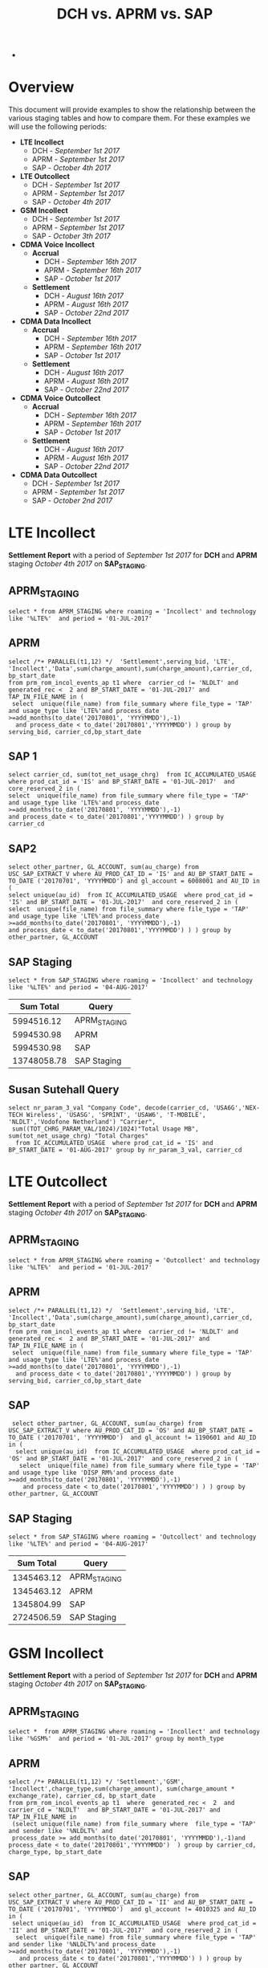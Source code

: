 #+STARTUP: overview
#+OPTIONS: d:nil
#+OPTIONS: toc:nil
#+TAGS: Presentation(p)  noexport(n) Documentation(d) taskjuggler_project(t) taskjuggler_resource(r) 
#+DRAWERS: PICTURE CLOSET x
#+PROPERTY: allocate_ALL dev doc test
#+COLUMNS: %52ITEM(Task) %8Effort %15allocate %19BLOCKER %8ORDERED
#+STARTUP: hidestars hideblocks 
#+LaTeX_CLASS_OPTIONS: [12pt,twoside]
#+LATEX_HEADER: \usepackage{lscape} 
#+LATEX_HEADER: \usepackage{fancyhdr} 
#+LATEX_HEADER: \usepackage{multirow}
#+LATEX_HEADER: \usepackage{multicol}
#+BEGIN_LaTeX
\pagenumbering{}
#+END_LaTeX 
#+TITLE: DCH vs. APRM vs. SAP
#+BEGIN_LaTeX
\clearpage
\addtolength{\oddsidemargin}{-.25in}
%\addtolength{\oddsidemargin}{-.5in}
\addtolength{\evensidemargin}{-01.25in}
\addtolength{\textwidth}{1.4in}
\addtolength{\topmargin}{-1.25in}
\addtolength{\textheight}{2.45in}
\setcounter{tocdepth}{3}
\vspace*{1cm} 
\newpage
\pagenumbering{roman}
\setcounter{tocdepth}{2}
\pagestyle{fancy}
\fancyhf[ROF,LEF]{\bf\thepage}
\fancyhf[C]{}

#+END_LaTeX-
:CLOSET:
 : Hours #+PROPERTY: Effort_ALL 0.125 0.25 0.375 0.50 0.625 .75  0.875 1
 : Days  #+PROPERTY: Effort_ALL 1d 2d 3d 4d 5d 6d 7d 8d 9d
 : weeks #+PROPERTY: Effort_ALL 1w 2w 3w 4w 5w 6w 7w 8w 9w
 : Add a Picture
 :   #+ATTR_LaTeX: width=13cm
 :   [[file:example_picture.png]]
 : New Page
 : \newpage
:END:
#+TOC: headlines 2
#+BEGIN_LaTeX
 \newpage
\pagenumbering{arabic}
#+END_LaTeX 
* Overview
  This document will provide examples to show the relationship between the various staging tables and how to compare them. For these examples we will use the following periods:
  - *LTE Incollect*
    - DCH - /September 1st 2017/
    - APRM -  /September 1st 2017/
    - SAP - /October 4th 2017/
  - *LTE Outcollect*
    - DCH - /September 1st 2017/
    - APRM -  /September 1st 2017/
    - SAP - /October 4th 2017/
  - *GSM Incollect*
    - DCH - /September 1st 2017/
    - APRM -  /September 1st 2017/
    - SAP - /October 3th 2017/
  - *CDMA Voice Incollect*
    - *Accrual*
      - DCH - /September 16th 2017/
      - APRM - /September 16th 2017/
      - SAP - /October 1st 2017/
    - *Settlement*
      - DCH - /August 16th 2017/
      - APRM - /August 16th 2017/
      - SAP - /October 22nd 2017/
  - *CDMA Data Incollect*
    - *Accrual*
      - DCH - /September 16th 2017/
      - APRM - /September 16th 2017/
      - SAP - /October 1st 2017/
    - *Settlement*
      - DCH - /August 16th 2017/
      - APRM - /August 16th 2017/
      - SAP - /October 22nd 2017/
  - *CDMA Voice Outcollect*
    - *Accrual*
      - DCH - /September 16th 2017/
      - APRM - /September 16th 2017/
      - SAP - /October 1st 2017/
    - *Settlement*
      - DCH - /August 16th 2017/
      - APRM - /August 16th 2017/
      - SAP - /October 22nd 2017/
  - *CDMA Data Outcollect*
    - DCH - /September 1st 2017/
    - APRM -  /September 1st 2017/
    - SAP - /October 2nd 2017/

* LTE Incollect  
  *Settlement Report* with a period of /September 1st 2017/ for *DCH* and *APRM* staging /October 4th 2017/ on *SAP_STAGING*.
** APRM_STAGING
 : select * from APRM_STAGING where roaming = 'Incollect' and technology like '%LTE%'  and period = '01-JUL-2017' 
** APRM
: select /*+ PARALLEL(t1,12) */  'Settlement',serving_bid, 'LTE', 'Incollect','Data',sum(charge_amount),sum(charge_amount),carrier_cd, bp_start_date
: from prm_rom_incol_events_ap t1 where  carrier_cd != 'NLDLT' and generated_rec <  2 and BP_START_DATE = '01-JUL-2017' and TAP_IN_FILE_NAME in (
:  select  unique(file_name) from file_summary where file_type = 'TAP' and usage_type like 'LTE%'and process_date >=add_months(to_date('20170801', 'YYYYMMDD'),-1)
:   and process_date < to_date('20170801','YYYYMMDD') ) group by serving_bid, carrier_cd,bp_start_date

** SAP 1
 : select carrier_cd, sum(tot_net_usage_chrg)  from IC_ACCUMULATED_USAGE  where prod_cat_id = 'IS' and BP_START_DATE = '01-JUL-2017'  and core_reserved_2 in (
 : select  unique(file_name) from file_summary where file_type = 'TAP' and usage_type like 'LTE%'and process_date >=add_months(to_date('20170801', 'YYYYMMDD'),-1)
 : and process_date < to_date('20170801','YYYYMMDD') ) group by carrier_cd

** SAP2
 : select other_partner, GL_ACCOUNT, sum(au_charge) from USC_SAP_EXTRACT_V where AU_PROD_CAT_ID = 'IS' and AU_BP_START_DATE = TO_DATE ('20170701', 'YYYYMMDD') and gl_account = 6008001 and AU_ID in (
 : select unique(au_id)  from IC_ACCUMULATED_USAGE  where prod_cat_id = 'IS' and BP_START_DATE = '01-JUL-2017'  and core_reserved_2 in (
 : select  unique(file_name) from file_summary where file_type = 'TAP' and usage_type like 'LTE%'and process_date >=add_months(to_date('20170801', 'YYYYMMDD'),-1)
 : and process_date < to_date('20170801','YYYYMMDD') ) ) group by  other_partner, GL_ACCOUNT

** SAP Staging
 : select * from SAP_STAGING where roaming = 'Incollect' and technology like '%LTE%' and period = '04-AUG-2017'

|-------------+--------------|
| *Sum Total* | *Query*      |
|-------------+--------------|
|  5994516.12 | APRM_STAGING |
|  5994530.98 | APRM         |
|  5994530.98 | SAP          |
| 13748058.78 | SAP Staging  |
|-------------+--------------|

** Susan Sutehall Query 
   : select nr_param_3_val "Company Code", decode(carrier_cd, 'USA6G','NEX-TECH Wireless', 'USASG', 'SPRINT', 'USAW6', 'T-MOBILE', 'NLDLT','Vodofone Netherland') "Carrier", 
   :  sum((TOT_CHRG_PARAM_VAL/1024)/1024)"Total Usage MB", sum(tot_net_usage_chrg) "Total Charges" 
   :   from IC_ACCUMULATED_USAGE  where prod_cat_id = 'IS' and BP_START_DATE = '01-AUG-2017' group by nr_param_3_val, carrier_cd

* LTE Outcollect
  *Settlement Report* with a period of /September 1st 2017/ for *DCH* and *APRM* staging /October 4th 2017/ on *SAP_STAGING*.
** APRM_STAGING
   : select * from APRM_STAGING where roaming = 'Outcollect' and technology like '%LTE%'  and period = '01-JUL-2017' 
** APRM
   : select /*+ PARALLEL(t1,12) */  'Settlement',serving_bid, 'LTE', 'Incollect','Data',sum(charge_amount),sum(charge_amount),carrier_cd, bp_start_date
   : from prm_rom_incol_events_ap t1 where  carrier_cd != 'NLDLT' and generated_rec <  2 and BP_START_DATE = '01-JUL-2017' and TAP_IN_FILE_NAME in (
   :  select  unique(file_name) from file_summary where file_type = 'TAP' and usage_type like 'LTE%'and process_date >=add_months(to_date('20170801', 'YYYYMMDD'),-1)
   :   and process_date < to_date('20170801','YYYYMMDD') ) group by serving_bid, carrier_cd,bp_start_date

** SAP
   :  select other_partner, GL_ACCOUNT, sum(au_charge) from USC_SAP_EXTRACT_V where AU_PROD_CAT_ID = 'OS' and AU_BP_START_DATE = TO_DATE ('20170701', 'YYYYMMDD')  and gl_account != 1190601 and AU_ID in (
   :   select unique(au_id)  from IC_ACCUMULATED_USAGE  where prod_cat_id = 'OS' and BP_START_DATE = '01-JUL-2017'  and core_reserved_2 in (
   :    select  unique(file_name) from file_summary where file_type = 'TAP' and usage_type like 'DISP_RM%'and process_date >=add_months(to_date('20170801', 'YYYYMMDD'),-1)
   :     and process_date < to_date('20170801','YYYYMMDD') ) ) group by  other_partner, GL_ACCOUNT

** SAP Staging
   : select * from SAP_STAGING where roaming = 'Outcollect' and technology like '%LTE%' and period = '04-AUG-2017'

|-------------+--------------|
| *Sum Total* | *Query*      |
|-------------+--------------|
|  1345463.12 | APRM_STAGING |
|  1345463.12 | APRM         |
|  1345804.99 | SAP          |
|  2724506.59 | SAP Staging  |
|-------------+--------------|

* GSM Incollect
  *Settlement Report* with a period of /September 1st 2017/ for *DCH* and *APRM* staging /October 4th 2017/ on *SAP_STAGING*.
** APRM_STAGING
 : select *  from APRM_STAGING where roaming = 'Incollect' and technology like '%GSM%'  and period = '01-JUL-2017' group by month_type

** APRM
 : select /*+ PARALLEL(t1,12) */ 'Settlement','GSM', 'Incollect',charge_type,sum(charge_amount), sum(charge_amount * exchange_rate), carrier_cd, bp_start_date 
 : from prm_rom_incol_events_ap t1  where  generated_rec <  2  and carrier_cd = 'NLDLT'  and BP_START_DATE = '01-JUL-2017' and TAP_IN_FILE_NAME in 
 :  (select unique(file_name) from file_summary where  file_type = 'TAP' and sender like '%NLDLT%' and
 :  process_date >= add_months(to_date('20170801', 'YYYYMMDD'),-1)and process_date < to_date('20170801','YYYYMMDD')  ) group by carrier_cd, charge_type, bp_start_date

** SAP
 : select other_partner, GL_ACCOUNT, sum(au_charge) from USC_SAP_EXTRACT_V where AU_PROD_CAT_ID = 'II' and AU_BP_START_DATE = TO_DATE ('20170701', 'YYYYMMDD')  and gl_account != 4010325 and AU_ID in (
 :  select unique(au_id)  from IC_ACCUMULATED_USAGE  where prod_cat_id = 'II' and BP_START_DATE = '01-JUL-2017'  and core_reserved_2 in (
 :   select  unique(file_name) from file_summary where file_type = 'TAP' and sender like '%NLDLT%'and process_date >=add_months(to_date('20170801', 'YYYYMMDD'),-1)
 :    and process_date < to_date('20170801','YYYYMMDD') ) ) group by  other_partner, GL_ACCOUNT

** SAP Staging
 : select * from SAP_STAGING where roaming = 'Incollect' and technology like '%GSM%' and period = '04-AUG-2017'

|-------------+--------------|
| *Sum Total* | *Query*      |
|-------------+--------------|
|   121684.96 | APRM_STAGING |
|   121685.13 | APRM         |
|    98560.39 | SAP          |
|    141795.7 | SAP Staging  |
|-------------+--------------|

* CDMA Voice Incollect
** Accrual
   For the October 1st accual period
*** DCH_STAGING
    : select sum(amount_usd) from  dch_staging where period = '16-SEP-2017' and usage_type = 'Voice' and roaming = 'Incollect' and technology = 'CDMA' and month_type = 'Accrual'
*** APRM_STAGING
    : select sum(amount_usd) from  aprm_staging where period = '16-SEP-2017' and usage_type = 'Voice' and roaming = 'Incollect' and technology = 'CDMA' and month_type = 'Accrual'
*** SAP_STAGING
    : select sum(amount) from sap_staging where period = '01-OCT-2017'  and roaming = 'Incollect' and technology = 'CDMA' and month_type = 'Accrual' and usage_type = 'Voice'

|---------+------------|
| *Table* |      *Sum* |
|---------+------------|
| DCH     | 2237898.05 |
| APRM    | 1818103.83 |
| SAP     | 1817700.92 |
|---------+------------|

** Settlement
   For the September 22nd settlement report.
*** DCH_STAGING
    : select sum(amount_usd) from  dch_staging where period = '16-AUG-2017' and usage_type = 'Voice' and roaming = 'Incollect' and technology = 'CDMA'
*** APRM_STAGING
    : select sum(amount_usd) from  aprm_staging where period = '16-AUG-2017' and usage_type = 'Voice' and roaming = 'Incollect' and technology = 'CDMA' 
*** SAP_STAGING
    : select sum(amount) from sap_staging where period = '22-SEP-2017'  and roaming = 'Incollect' and technology = 'CDMA' and month_type = 'Settlement' and usage_type = 'Voice'
|---------+------------|
| *Table* |      *Sum* |
|---------+------------|
| DCH     | 3715852.60 |
| APRM    | 3653805.29 |
| SAP     | 3684992.29 |
|---------+------------|

* CDMA DATA Incollect
** Accrual
   For the October 1st accual period
*** DCH_STAGING
    : select sum(amount_usd) from  dch_staging where period = '16-SEP-2017' and usage_type = 'Data' and roaming = 'Incollect' and technology = 'CDMA' and month_type = 'Accrual'
*** APRM_STAGING
    : select sum(amount_usd) from  aprm_staging where period = '16-SEP-2017' and usage_type = 'Data' and roaming = 'Incollect' and technology = 'CDMA' and month_type = 'Accrual'
*** SAP_STAGING
    : select sum(amount) from sap_staging where period = '01-OCT-2017'  and roaming = 'Incollect' and technology = 'CDMA' and month_type = 'Accrual' 

|---------+-------------|
| *Table* |       *Sum* |
|---------+-------------|
| DCH     | 19622676.69 |
| APRM    | 15851146.69 |
| SAP     | 16280306.79 |
|---------+-------------|

** Settlement
   For the September 22nd settlement report.
*** DCH_STAGING
    : select sum(amount_usd) from  dch_staging where period = '16-AUG-2017' and usage_type = 'Data' and roaming = 'Incollect' and technology = 'CDMA'
*** APRM_STAGING
    : select sum(amount_usd) from  aprm_staging where period = '16-AUG-2017' and usage_type = 'Data' and roaming = 'Incollect' and technology = 'CDMA' 
*** SAP_STAGING
    : select sum(amount) from sap_staging where period = '22-SEP-2017'  and roaming = 'Incollect' and technology = 'CDMA' and month_type = 'Settlement' and usage_type = 'Data'

|---------+-------------|
| *Table* |       *Sum* |
|---------+-------------|
| DCH     | 59841867.36 |
| APRM    | 38437231.91 |
| SAP     | 38696989.10 |
|---------+-------------|

* CDMA Voice Outcollect 
** Accrual
   For the October 1st accual period
*** DCH_STAGING
    : select sum(amount_usd) from  dch_staging where period = '16-SEP-2017' and usage_type = 'Data' and roaming = 'Incollect' and technology = 'CDMA' and month_type = 'Accrual'
*** APRM_STAGING
    : select sum(amount_usd) from  aprm_staging where period = '16-SEP-2017' and usage_type = 'Data' and roaming = 'Incollect' and technology = 'CDMA' and month_type = 'Accrual'
*** SAP_STAGING
    : select sum(amount) from sap_staging where period = '01-OCT-2017'  and roaming = 'Incollect' and technology = 'CDMA' and month_type = 'Accrual' 

|---------+-------------|
| *Table* |       *Sum* |
|---------+-------------|
| DCH     | 19622676.69 |
| APRM    | 15851146.69 |
| SAP     | 16280306.79 |
|---------+-------------|

** Settlement
   For the September 22nd settlement report.
*** DCH_STAGING
    : select sum(amount_usd) from  dch_staging where period = '16-AUG-2017' and usage_type = 'Data' and roaming = 'Incollect' and technology = 'CDMA'
*** APRM_STAGING
    : select sum(amount_usd) from  aprm_staging where period = '16-AUG-2017' and usage_type = 'Data' and roaming = 'Incollect' and technology = 'CDMA' 
*** SAP_STAGING
    : select sum(amount) from sap_staging where period = '22-SEP-2017'  and roaming = 'Incollect' and technology = 'CDMA' and month_type = 'Settlement' and usage_type = 'Data'

|---------+-------------|
| *Table* |       *Sum* |
|---------+-------------|
| DCH     | 59841867.36 |
| APRM    | 38437231.91 |
| SAP     | 38696989.10 |
|---------+-------------|

* CDMA Data Outcollect
  *Settlement Report* with a period of /September 1st 2017/ for *DCH* and *APRM* staging /October 4th 2017/ on *SAP_STAGING*.
** APRM_STAGING
   : select sum(amount_usd)  from APRM_STAGING where technology = 'CDMA' and roaming = 'Outcollect' and usage_type = 'Data' and period = '16-JUL-2017'
** APRM
  :  SELECT 
  :            SUBSTR(T2.SITENUM,1,3),
  :            TRIM(REGEXP_REPLACE(T1.PARTNER,',')),
  :            COUNT(*),
  :            SUM(AMOUNT),
  :            SUM(MESSAGE_ACCOUNTING_DIGITS),
  :            SUM(ACTUAL_USAGE_VOLUME),
  :            SUM(ACTUAL_DATA_VOLUME)
  :       FROM DATA_OUTCOLLECT T1, BSID_TO_SERVE_SID T2
  :      WHERE TO_CHAR(T1.SETTLEMENT_DATE, 'YYYYMMDD') = TO_CHAR(SYSDATE,'YYYYMM') || '15'
  :        AND TO_CHAR(T1.PROCESS_DATE, 'YYYYMM') = TO_CHAR(ADD_MONTHS(SYSDATE,-1),'YYYYMM')
  :        AND TRIM(REGEXP_REPLACE(T1.PARTNER,',')) IN (SELECT DISTINCT TRIM(PARTNER) FROM ROAMING_PARTNER WHERE BSID_TYPE = '835-B' AND UPPER(CLEARINGHOUSE) = 'SYNIVERSE' )
  :        AND SUBSTR(T1.BSID,1,11) = TRIM(T2.BSID)
  :     GROUP BY SUBSTR(T2.SITENUM,1,3), TRIM(REGEXP_REPLACE(T1.PARTNER,','))
  :     UNION 
  :     SELECT SUBSTR(T2.SITENUM,1,3),
  :            TRIM(REGEXP_REPLACE(T1.PARTNER,',')),
  :            COUNT(*),
  :            SUM(AMOUNT),
  :            SUM(MESSAGE_ACCOUNTING_DIGITS),
  :            SUM(ACTUAL_USAGE_VOLUME),
  :            SUM(ACTUAL_DATA_VOLUME)  
  :       FROM DATA_OUTCOLLECT T1, BSID_TO_SERVE_SID T2
  :      WHERE TO_CHAR(T1.SETTLEMENT_DATE, 'YYYYMMDD') = TO_CHAR(SYSDATE,'YYYYMM') || '15'
  :        AND TO_CHAR(T1.PROCESS_DATE, 'YYYYMM') = TO_CHAR(ADD_MONTHS(SYSDATE,-1),'YYYYMM')
  :        AND TRIM(REGEXP_REPLACE(T1.PARTNER,',')) IN (SELECT DISTINCT TRIM(PARTNER) FROM ROAMING_PARTNER WHERE BSID_TYPE = '835-A')
  :        AND SUBSTR(T1.BSID,1,8) || SUBSTR(T1.BSID,10,3) = TRIM(T2.BSID)
  :     GROUP BY SUBSTR(T2.SITENUM,1,3), TRIM(REGEXP_REPLACE(T1.PARTNER,','))
  :     UNION
  :     SELECT SUBSTR(T2.SITENUM,1,3),
  :            TRIM(REGEXP_REPLACE(T1.PARTNER,',')),
  :            COUNT(*),
  :            SUM(AMOUNT),
  :            SUM(MESSAGE_ACCOUNTING_DIGITS),
  :            SUM(ACTUAL_USAGE_VOLUME),
  :            SUM(ACTUAL_DATA_VOLUME)  
  :       FROM DATA_OUTCOLLECT T1, BSID_TO_SERVE_SID T2
  :      WHERE TO_CHAR(T1.SETTLEMENT_DATE, 'YYYYMMDD') = TO_CHAR(SYSDATE,'YYYYMM') || '15'
  :        AND T1.PROCESS_DATE < to_date(to_char(sysdate,'YYYYMM')||'02','YYYYMMDD')
  :        AND TRIM(REGEXP_REPLACE(T1.PARTNER,',')) IN (SELECT DISTINCT TRIM(PARTNER) FROM ROAMING_PARTNER WHERE BSID_TYPE = '835-B' AND UPPER(CLEARINGHOUSE) = 'TNS' )
  :        AND SUBSTR(T1.BSID,1,11) = TRIM(T2.BSID)
  :     GROUP BY SUBSTR(T2.SITENUM,1,3), TRIM(REGEXP_REPLACE(T1.PARTNER,','));
** SAP_STAGING
   

25266913.83|APRM_STAGING
25266913.83|APRM

* DCH File Comparison
** CDMA Voice Incollect
   :

select unique(ciber_file_name_1||ciber_file_name_2)  from USC_ROAM_EVNTS where ciber_file_name_1||ciber_file_name_2 like '%SDIRI_FCIBER%'  and BP_START_DATE = '16-JUL-2017'

SDATACBR_FDATACBR

select unique(ciber_file_name_1||ciber_file_name_2)  from USC_ROAM_EVNTS where ciber_file_name_1||ciber_file_name_2 like '%CIBER_CIBER%'  and BP_START_DATE = '16-JUL-2017' order by ciber_file_name_1||ciber_file_name_2


select unique(filename) from DCH_staging where roaming = 'Incollect' and usage_type = 'Voice' and period = '16-JUL-2017'
 
 
 delete from DCH_STAGING where filename in ('SDIRI_FCIBER_ID001967_T20170803185109.DAT', 'SDIRI_FCIBER_ID001978_T20170807182109.DAT', 'SDIRI_FCIBER_ID001980_T20170808192109.DAT', 'SDIRI_FCIBER_ID001998_T20170814192109.DAT','
 SDIRI_FCIBER_ID002001_T20170815185109.DAT')
 
 
 commit;
 
 
  select unique(filename) from DCH_staging where roaming = 'Incollect' and usage_type = 'Data' and period = '16-JUL-2017' order by filename
 
 select unique(filename) from DCH_staging where roaming = 'Outcollect' and usage_type = 'Voice' and period = '16-JUL-2017' order by filename
  
* Monthly Cleanup
** Clean CDMA Voice Incollect
*** File Summary
  : select unique(file_name) from file_summary where process_date > '15-AUG-2017'  and process_date < '23-SEP-2017' and file_type = 'CIBER' and usage_type = 'SDIRI_FCIBER' order by file_name
*** APRM_STAGING
  : select unique(ciber_file_name_1||ciber_file_name_2)  from USC_ROAM_EVNTS where BP_START_DATE = '16-AUG-2017' and ciber_file_name_1||ciber_file_name_2 like 'SDIRI_FCIBER%' order by ciber_file_name_1||ciber_file_name_2;
*** DCH_STAGING
  :  select unique(filename)  from dch_staging where period = '16-AUG-2017' and filename like 'SDIRI_FCIBER%' order by filename;
** Clean CDMA Data Incollect
*** APRM_STAGING   
    : select unique(ciber_file_name_1||ciber_file_name_2)  from USC_ROAM_EVNTS where BP_START_DATE = '16-AUG-2017' and ciber_file_name_1||ciber_file_name_2 like 'SDATACBR_FDATACBR%' order by ciber_file_name_1||ciber_file_name_2;
*** DCH_STAGING
    : select unique(filename)  from dch_staging where period = '16-AUG-2017' and filename like 'SDATACBR_FDATACBR%' order by filename;
** CDMA Voice Outcollect
*** APRM Staging
    : select unique(ciber_file_name_1||ciber_file_name_2)  from USC_ROAM_EVNTS where BP_START_DATE = '16-AUG-2017' and ciber_file_name_1||ciber_file_name_2 like 'CIBER_CIBER%' order by ciber_file_name_1||ciber_file_name_2;
*** DCH Staging
    : select unique(filename) from dch_staging where period = '16-AUG-2017' and filename like 'CIBER_CIBER%' order by filename;
* Jerry's SQL
SELECT SAP.*,APRM.*,DCH.*,
CASE WHEN NVL(SAP_AMOUNT,0)=0 THEN 0 ELSE ABS(((NVL(SAP_AMOUNT,0)-NVL(APRM_AMOUNT,0))/NVL(SAP_AMOUNT,0))) END SAP_TO_APRM_VAR,
CASE WHEN NVL(SAP_AMOUNT,0)=0 THEN 0 ELSE ABS(((NVL(SAP_AMOUNT,0)-NVL(DCH_AMOUNT,0))/NVL(SAP_AMOUNT,0))) END SAP_TO_DCH_VAR

FROM (select TECHNOLOGY SAP_TECHNOLOGY,ROAMING SAP_ROAMING, USAGE_TYPE SAP_USAGE_TYPE,SUM(AMOUNT) SAP_AMOUNT,COMPANY_CODE SAP_COMPANY_CODE 
 from SAP_STAGING where (TECHNOLOGY='CDMA') AND (period = '22-SEP-2017') and (usage_type = 'Voice' or usage_type='Data') and (roaming = 'Incollect') 
 and (MONTH_TYPE='Settlement')
group by COMPANY_CODE, TECHNOLOGY,ROAMING, USAGE_TYPE order by company_code) SAP

FULL OUTER JOIN

(select TECHNOLOGY APRM_TECHNOLOGY,ROAMING APRM_ROAMING, USAGE_TYPE APRM_USAGE_TYPE,SUM(AMOUNT_USD) APRM_AMOUNT,COMPANY_CODE APRM_COMPANY_CODE  from aprm_staging 
where (TECHNOLOGY='CDMA') AND (period = '16-JUL-2017') and  (usage_type = 'Voice' or usage_type='Data') and (roaming = 'Incollect')
and (MONTH_TYPE='Settlement')
group by COMPANY_CODE, TECHNOLOGY,ROAMING, USAGE_TYPE order by company_code) APRM

ON APRM.APRM_TECHNOLOGY=SAP.SAP_TECHNOLOGY
AND APRM.APRM_ROAMING=SAP.SAP_ROAMING
AND APRM.APRM_USAGE_TYPE=SAP.SAP_USAGE_TYPE
AND APRM.APRM_COMPANY_CODE=SAP.SAP_COMPANY_CODE

FULL OUTER JOIN

(select TECHNOLOGY APRM_TECHNOLOGY,ROAMING APRM_ROAMING, USAGE_TYPE APRM_USAGE_TYPE,SUM(AMOUNT_USD) APRM_AMOUNT,COMPANY_CODE APRM_COMPANY_CODE  from aprm_staging 
where (TECHNOLOGY='CDMA') AND (period = '16-JUL-2017') and  (usage_type = 'Voice' or usage_type='Data') and (roaming = 'Incollect')
and (MONTH_TYPE='Settlement')
group by COMPANY_CODE, TECHNOLOGY,ROAMING, USAGE_TYPE order by company_code) APRM

ON APRM.APRM_TECHNOLOGY=SAP.SAP_TECHNOLOGY
AND APRM.APRM_ROAMING=SAP.SAP_ROAMING
AND APRM.APRM_USAGE_TYPE=SAP.SAP_USAGE_TYPE
AND APRM.APRM_COMPANY_CODE=SAP.SAP_COMPANY_CODE

FULL OUTER JOIN

(select  TECHNOLOGY DCH_TECHNOLOGY,ROAMING DCH_ROAMING, USAGE_TYPE DCH_USAGE_TYPE,SUM(AMOUNT_USD) DCH_AMOUNT,COMPANY_CODE DCH_COMPANY_CODE from dch_staging 
where (TECHNOLOGY='CDMA') AND (period = '16-JUL-2017') and  (usage_type = 'Voice' or usage_type='Data')  and (roaming = 'Incollect')
and (MONTH_TYPE='Settlement')
group by COMPANY_CODE, TECHNOLOGY,ROAMING, USAGE_TYPE order by company_code) DCH
 
ON DCH.DCH_TECHNOLOGY=SAP.SAP_TECHNOLOGY
AND DCH.DCH_ROAMING=SAP.SAP_ROAMING
AND DCH.DCH_USAGE_TYPE=SAP.SAP_USAGE_TYPE
AND DCH.DCH_COMPANY_CODE=SAP.SAP_COMPANY_CODE;
